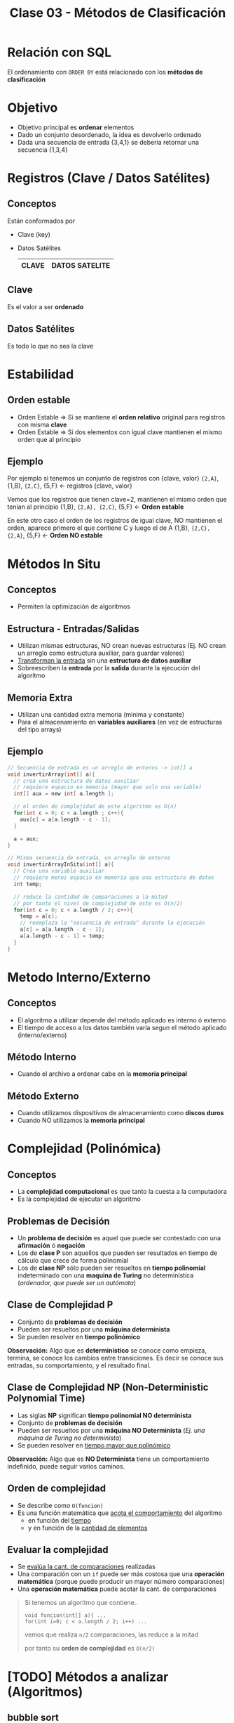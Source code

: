 #+TITLE: Clase 03 - Métodos de Clasificación

#+BEGIN_COMMENT
Dudas:
1. Pag. 19: porque dice que H_1=1 hace referencia al *ordenamiento por inserción*?

2. En la clase de complejidad P y NP se dice tienen un conjunto de *problemas de decisión*
donde la *complejidad P* que se resuelve como una funcion lineal (porque lo resuelve una maquina determinista)
y la *complejidad NP* como un *arbol de decisión* (porque lo resuelve una maquina NO determinista)
#+END_COMMENT

* Relación con SQL
  El ordenamiento con ~ORDER BY~ está relacionado con los *métodos de clasificación*
* Objetivo
  + Objetivo principal es *ordenar* elementos
  + Dado un conjunto desordenado, la idea es devolverlo ordenado
  + Dada una secuencia de entrada {3,4,1} se deberia retornar una secuencia {1,3,4}
* Registros (Clave / Datos Satélites)
** Conceptos
  Están conformados por
  * Clave (key)
  * Datos Satélites

    #+name: registro
    |-------+----------------|
    | CLAVE | DATOS SATELITE |
    |-------+----------------|
** Clave
   Es el valor a ser *ordenado*
** Datos Satélites
   Es todo lo que no sea la clave
* Estabilidad
** Orden estable
  - Orden Estable => Si se mantiene el *orden relativo* original para registros con misma *clave*
  - Orden Estable => Si dos elementos con igual clave mantienen el mismo orden que al principio
** Ejemplo
  Por ejemplo si tenemos un conjunto de registros con {clave, valor}
  ~{2,A}~, {1,B}, ~{2,C}~, {5,F} <- registros {clave, valor}

  Vemos que los registros que tienen clave=2, mantienen el mismo orden que tenian al principio
  {1,B}, ~{2,A}, {2,C}~, {5,F}   <- *Orden estable*
 
  En este otro caso el orden de los registros de igual clave,
  NO mantienen el orden, aparece primero el que contiene C y luego el de A
  {1,B}, ~{2,C}, {2,A}~, {5,F}   <- *Orden NO estable*
* Métodos In Situ
** Conceptos
  - Permiten la optimización de algoritmos
** Estructura - Entradas/Salidas
   + Utilizan mismas estructuras, NO crean nuevas estructuras
     (Ej. NO crean un arreglo como estructura auxiliar, para guardar valores)
   + _Transforman la entrada_ sin una *estructura de datos auxiliar*
   + Sobreescriben la *entrada* por la *salida* durante la ejecución del algoritmo
** Memoria Extra
  - Utilizan una cantidad extra memoria (minima y constante)
  - Para el almacenamiento en *variables auxiliares* (en vez de estructuras del tipo arrays)
** Ejemplo
   #+BEGIN_SRC C
     // Secuencia de entrada es un arreglo de enteros -> int[] a
     void invertirArray(int[] a){
       // crea una estructura de datos auxiliar
       // requiere espacio en memoria (mayor que solo una variable)
       int[] aux = new int[ a.length ];

       // el orden de complejidad de este algoritmo es O(n)
       for(int c = 0; c < a.length ; c++){
         aux[c] = a[a.length - c - 1];
       }

       a = aux;
     }

     // Misma secuencia de entrada, un arreglo de enteros
     void invertirArrayInSitu(int[] a){
       // Crea una variable auxiliar
       // requiere menos espacio en memoria que una estructura de datos
       int temp;

       // reduce la cantidad de comparaciones a la mitad
       // por tanto el nivel de complejidad de este es O(n/2)
       for(int c = 0; c < a.length / 2; c++){
         temp = a[c];
         // reemplaza la "secuencia de entrada" durante la ejecución
         a[c] = a[a.length - c - 1];
         a[a.length - c - 1] = temp;
       }
     }
   #+END_SRC
* Metodo Interno/Externo
** Conceptos
   - El algoritmo a utilizar depende del método aplicado es interno ó externo
   - El tiempo de acceso a los datos también varía segun el método aplicado (interno/externo)
** Método Interno
   - Cuando el archivo a ordenar cabe en la *memoria principal*
** Método Externo
   - Cuando utilizamos dispositivos de almacenamiento como *discos duros*
   - Cuando NO utilizamos la *memoria principal*
* Complejidad (Polinómica)
** Conceptos
  - La *complejidad computacional* es que tanto la cuesta a la computadora
  - Es la complejidad de ejecutar un algoritmo
** Problemas de Decisión
   - Un *problema de decisión* es aquel que puede ser contestado con una *afirmación* ó *negación*
   - Los de *clase P* son aquellos que pueden ser resultados en tiempo de cálculo que crece de forma polinomial
   - Los de *clase NP* sólo pueden ser resueltos en *tiempo polinomial* indeterminado con una *maquina de Turing* no determinística
     (/ordenador, que puede ser un autómata/)
** Clase de Complejidad P
   - Conjunto de *problemas de decisión*
   - Pueden ser resueltos por una *máquina determinista*
   - Se pueden resolver en *tiempo polinómico*

   *Observación:*
   Algo que es *determinístico* se conoce como empieza, termina, se conoce los cambios entre transiciones.
   Es decir se conoce sus entradas, su comportamiento, y el resultado final.
** Clase de Complejidad NP (Non-Deterministic Polynomial Time)
   - Las siglas *NP* significan *tiempo polinomial NO determinista*
   - Conjunto de *problemas de decisión*
   - Pueden ser resueltos por una *máquina NO Determinista* (/Ej. una máquina de Turing no determinista/)
   - Se pueden resolver en _tiempo mayor que polinómico_

   *Observación:*
   Algo que es *NO Determinista* tiene un comportamiento indefinido, puede seguir varios caminos.
** Orden de complejidad
   - Se describe como ~O(funcion)~
   - Es una función matemática que _acota el comportamiento_ del algoritmo
     - en función del _tiempo_
     - y en función de la _cantidad de elementos_
** Evaluar la complejidad
   - Se _evalúa la cant. de comparaciones_ realizadas
   - Una comparación con un ~if~ puede ser más costosa que una *operación matemática*
     (porque puede producir un mayor número comparaciones)
   - Una *operación matemática* puede acotar la cant. de comparaciones

   #+BEGIN_QUOTE
   Si tenemos un algoritmo que contiene..
   
   ~void funcion(int[] a){ ...
   for(int i=0; c < a.length / 2; i++) ...~

   vemos que realiza ~n/2~ comparaciones, las reduce a la mitad

   por tanto su *orden de complejidad* es  ~O(n/2)~
   #+END_QUOTE
* [TODO] Métodos a analizar (Algoritmos)
** bubble sort
   - compara de a dos
   - sabe que el ultimo es el mas grande
   - tiene corte anticipado
   
   https://gfycat.com/focusedcaninehylaeosaurus
** selection sort
   - compara el primer elemento contra los n-1 restantes
   - sabe que uno es el mas chico

   https://gfycat.com/daringeasygoingboilweevil
** insertion sort
   - hace una mezcla entre el bubble y selection sort
   - tiene menos niveles de comparaciones 
     (según la cant. de elementos y su orden)

   https://gfycat.com/densebaggyibis
** shell sort
   https://www.algostructure.com/sorting/shellsort.php
** merge sort
   - divide y vencerás! no compares todos contra todos dividilo en dos y compara
   - al dividir nos queda un *arbol binario balanceado*

   https://www.algostructure.com/sorting/mergesort.php
** quick sort
   - elegimos el primer elemento como *pivote*
   - tiene un comportamiento de un *arbol*
   - separa dos conjuntos (menores/mayores) y de cada uno en otros dos subconjuntos, y asi..
   - su nivel de dificultad es mayor si el conjunto ya está ordenado
*** Variantes
**** bsort
     
**** meansort
** heap sort
   - ordenar a traves de monticulo (heap)
   - es un *arbol completo balanceado* (no debe tener agujeros/huecos)
   - se arma en orden (orden convencional de arriba abajo, de izq. a der)
   - por cada elemento que agrega debe comparar con la cant. de elementos que tenga el *piso*

   *Observacion:* un monticulo no llega a ser montaña
* Referencias
  1. https://www.matematica.uns.edu.ar/uma2016/material/curso%20UMA%202016_fbonomo_handout.pdf
  2. http://www.cs.uns.edu.ar/~prf/teaching/AyC17/downloads/Teoria/Complejidad-1x1.pdf
  3. http://exa.unne.edu.ar/informatica/programacion1/public_html/archivos/tema10_algoritmos.pdf
  4. https://www.utm.mx/~jahdezp/archivos%20estructuras/DESICION.pdf
